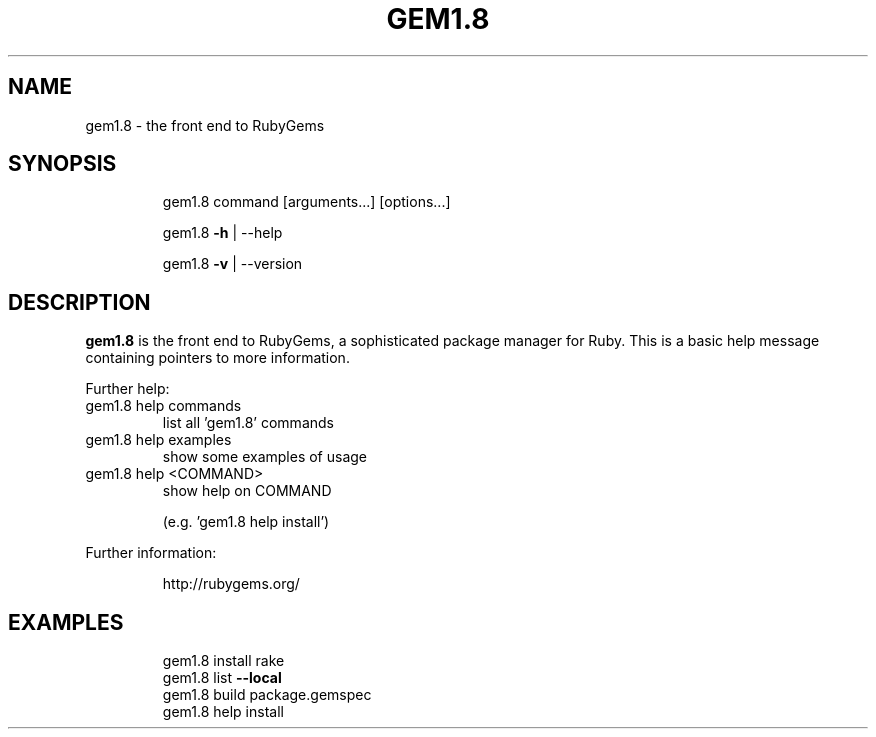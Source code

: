 .TH GEM1.8 "1" "Dec 2007" "gem1.8 1.0.0" "User Commands"
.SH NAME
gem1.8 \- the front end to RubyGems
.SH SYNOPSIS
.IP
gem1.8 command [arguments...] [options...]
.IP
gem1.8 \fB\-h\fR | \-\-help
.IP
gem1.8 \fB\-v\fR | \-\-version
.fi
.SH DESCRIPTION
.B gem1.8
is the front end to RubyGems, a sophisticated package manager for Ruby. This is a
basic help message containing pointers to more information.
.PP
Further help:
.TP
gem1.8 help commands
list all 'gem1.8' commands
.TP
gem1.8 help examples
show some examples of usage
.TP
gem1.8 help <COMMAND>
show help on COMMAND
.IP
(e.g. 'gem1.8 help install')
.IP
.PP
Further information:
.IP
http://rubygems.org/
.SH EXAMPLES
.IP
.nf
gem1.8 install rake
gem1.8 list \fB\-\-local\fR
gem1.8 build package.gemspec
gem1.8 help install
.fi

